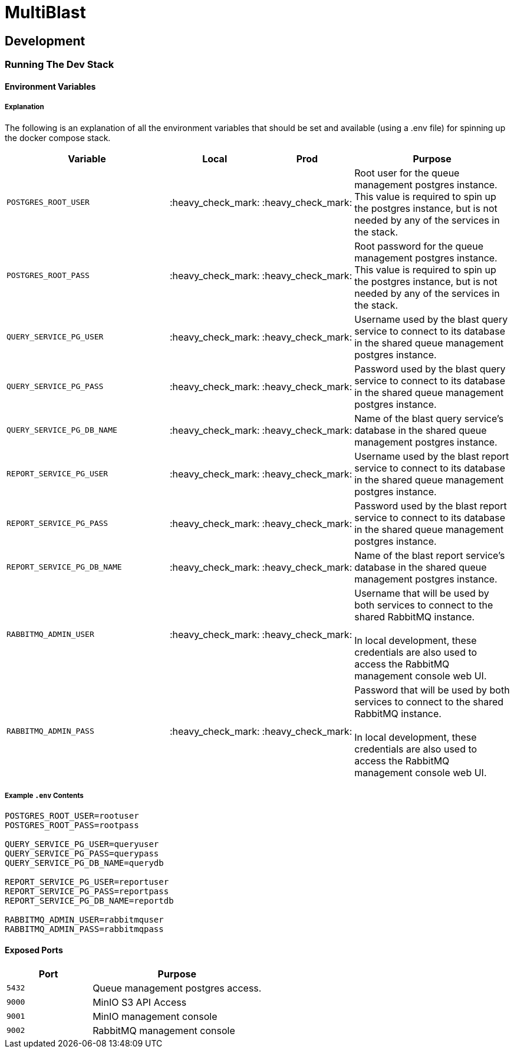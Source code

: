 = MultiBlast
:source-highlighter: highlightjs

== Development

=== Running The Dev Stack

==== Environment Variables

===== Explanation

The following is an explanation of all the environment variables that should be
set and available (using a .env file) for spinning up the docker compose stack.

[cols="2m,1,1,2"]
|===
| Variable           | Local | Prod | Purpose

| POSTGRES_ROOT_USER
| :heavy_check_mark:
| :heavy_check_mark:
| Root user for the queue management postgres instance. +
This value is required to spin up the postgres instance, but is not needed by
any of the services in the stack.

| POSTGRES_ROOT_PASS
| :heavy_check_mark:
| :heavy_check_mark:
| Root password for the queue management postgres instance. +
This value is required to spin up the postgres instance, but is not needed by
any of the services in the stack.

| QUERY_SERVICE_PG_USER
| :heavy_check_mark:
| :heavy_check_mark:
| Username used by the blast query service to connect to its database in the
shared queue management postgres instance.

| QUERY_SERVICE_PG_PASS
| :heavy_check_mark:
| :heavy_check_mark:
| Password used by the blast query service to connect to its database in the
shared queue management postgres instance.

| QUERY_SERVICE_PG_DB_NAME
| :heavy_check_mark:
| :heavy_check_mark:
| Name of the blast query service's database in the shared queue management
postgres instance.

| REPORT_SERVICE_PG_USER
| :heavy_check_mark:
| :heavy_check_mark:
| Username used by the blast report service to connect to its database in the
shared queue management postgres instance.

| REPORT_SERVICE_PG_PASS
| :heavy_check_mark:
| :heavy_check_mark:
| Password used by the blast report service to connect to its database in the
shared queue management postgres instance.

| REPORT_SERVICE_PG_DB_NAME
| :heavy_check_mark:
| :heavy_check_mark:
| Name of the blast report service's database in the shared queue management
postgres instance.

| RABBITMQ_ADMIN_USER
| :heavy_check_mark:
| :heavy_check_mark:
| Username that will be used by both services to connect to the shared RabbitMQ
instance. +
 +
In local development, these credentials are also used to access the RabbitMQ
management console web UI.

| RABBITMQ_ADMIN_PASS
| :heavy_check_mark:
| :heavy_check_mark:
| Password that will be used by both services to connect to the shared RabbitMQ
instance. +
 +
In local development, these credentials are also used to access the RabbitMQ
management console web UI.
|===

===== Example `.env` Contents

[source, shell]
----
POSTGRES_ROOT_USER=rootuser
POSTGRES_ROOT_PASS=rootpass

QUERY_SERVICE_PG_USER=queryuser
QUERY_SERVICE_PG_PASS=querypass
QUERY_SERVICE_PG_DB_NAME=querydb

REPORT_SERVICE_PG_USER=reportuser
REPORT_SERVICE_PG_PASS=reportpass
REPORT_SERVICE_PG_DB_NAME=reportdb

RABBITMQ_ADMIN_USER=rabbitmquser
RABBITMQ_ADMIN_PASS=rabbitmqpass
----

==== Exposed Ports

[%header, cols="1m,2"]
|===
| Port | Purpose
| 5432 | Queue management postgres access.
| 9000 | MinIO S3 API Access
| 9001 | MinIO management console
| 9002 | RabbitMQ management console
|===